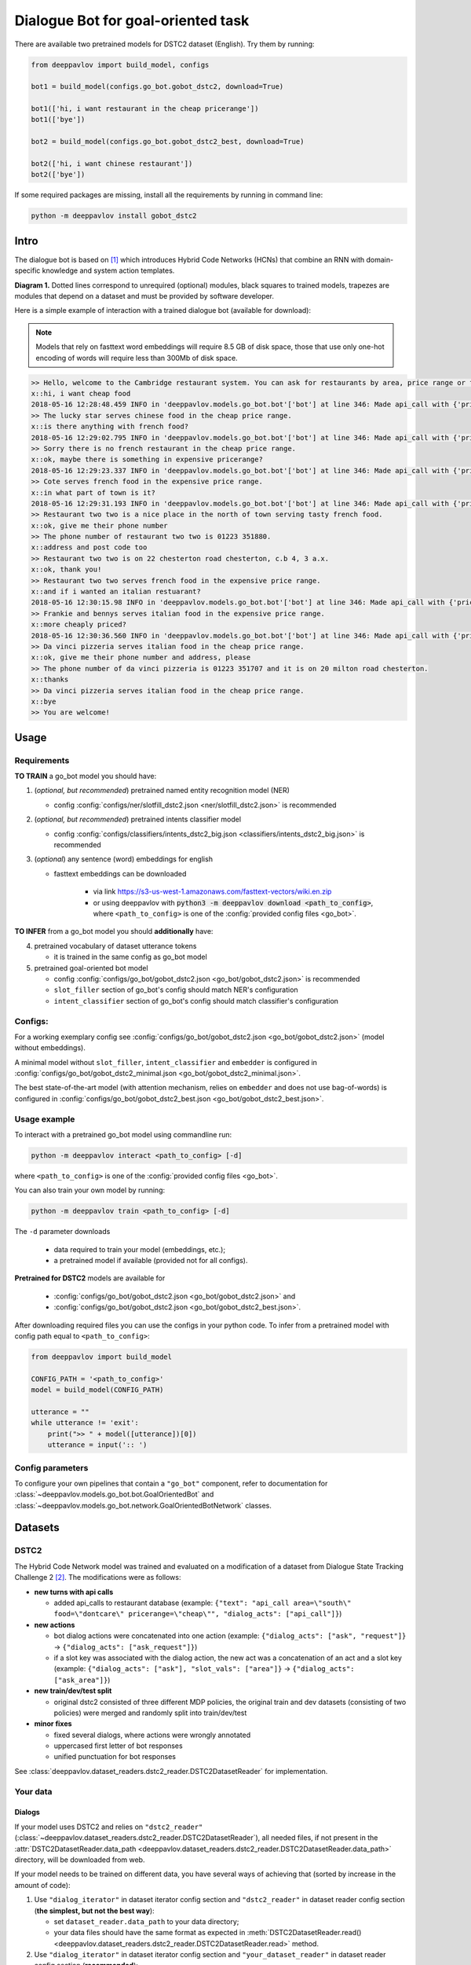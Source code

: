 Dialogue Bot for goal-oriented task
===================================

There are available two pretrained models for DSTC2 dataset (English). Try them by running:

.. code:: python

    from deeppavlov import build_model, configs

    bot1 = build_model(configs.go_bot.gobot_dstc2, download=True)

    bot1(['hi, i want restaurant in the cheap pricerange'])
    bot1(['bye'])

    bot2 = build_model(configs.go_bot.gobot_dstc2_best, download=True)

    bot2(['hi, i want chinese restaurant'])
    bot2(['bye'])

If some required packages are missing, install all the requirements by running in command line:

.. code:: bash

   python -m deeppavlov install gobot_dstc2

Intro
-----

The dialogue bot is based on [1]_ which introduces
Hybrid Code Networks (HCNs) that combine an RNN with domain-specific
knowledge and system action templates.

|alt text| **Diagram 1.** Dotted lines correspond to unrequired
(optional) modules, black squares to trained models, trapezes are
modules that depend on a dataset and must be provided by software
developer.

Here is a simple example of interaction with a trained dialogue bot
(available for download):

.. note::

    Models that rely on fasttext word embeddings will require 8.5 GB of disk space, those that use only one-hot encoding of words will require less than 300Mb of disk space.

.. code:: bash

    >> Hello, welcome to the Cambridge restaurant system. You can ask for restaurants by area, price range or food type. How may I help you?
    x::hi, i want cheap food
    2018-05-16 12:28:48.459 INFO in 'deeppavlov.models.go_bot.bot'['bot'] at line 346: Made api_call with {'pricerange': 'cheap'}, got 22 results.
    >> The lucky star serves chinese food in the cheap price range.
    x::is there anything with french food?
    2018-05-16 12:29:02.795 INFO in 'deeppavlov.models.go_bot.bot'['bot'] at line 346: Made api_call with {'pricerange': 'cheap', 'food': 'french'}, got 0 results.
    >> Sorry there is no french restaurant in the cheap price range.
    x::ok, maybe there is something in expensive pricerange?
    2018-05-16 12:29:23.337 INFO in 'deeppavlov.models.go_bot.bot'['bot'] at line 346: Made api_call with {'pricerange': 'expensive', 'food': 'french'}, got 2 results.
    >> Cote serves french food in the expensive price range.
    x::in what part of town is it?
    2018-05-16 12:29:31.193 INFO in 'deeppavlov.models.go_bot.bot'['bot'] at line 346: Made api_call with {'pricerange': 'expensive', 'food': 'french'}, got 2 results.
    >> Restaurant two two is a nice place in the north of town serving tasty french food.
    x::ok, give me their phone number
    >> The phone number of restaurant two two is 01223 351880.
    x::address and post code too
    >> Restaurant two two is on 22 chesterton road chesterton, c.b 4, 3 a.x.
    x::ok, thank you!
    >> Restaurant two two serves french food in the expensive price range.
    x::and if i wanted an italian restuarant?
    2018-05-16 12:30:15.98 INFO in 'deeppavlov.models.go_bot.bot'['bot'] at line 346: Made api_call with {'pricerange': 'expensive', 'food': 'italian'}, got 4 results.
    >> Frankie and bennys serves italian food in the expensive price range.
    x::more cheaply priced?
    2018-05-16 12:30:36.560 INFO in 'deeppavlov.models.go_bot.bot'['bot'] at line 346: Made api_call with {'pricerange': 'cheap', 'food': 'italian'}, got 5 results.
    >> Da vinci pizzeria serves italian food in the cheap price range.
    x::ok, give me their phone number and address, please
    >> The phone number of da vinci pizzeria is 01223 351707 and it is on 20 milton road chesterton.
    x::thanks
    >> Da vinci pizzeria serves italian food in the cheap price range.
    x::bye
    >> You are welcome!

Usage
-----

Requirements
^^^^^^^^^^^^

**TO TRAIN** a go\_bot model you should have:

1. (*optional, but recommended*) pretrained named entity recognition model (NER)

   - config :config:`configs/ner/slotfill_dstc2.json <ner/slotfill_dstc2.json>` is recommended
2. (*optional, but recommended*) pretrained intents classifier model

   - config :config:`configs/classifiers/intents_dstc2_big.json <classifiers/intents_dstc2_big.json>` is recommended
3. (*optional*) any sentence (word) embeddings for english

   - fasttext embeddings can be downloaded

      - via link https://s3-us-west-1.amazonaws.com/fasttext-vectors/wiki.en.zip
      - or using deeppavlov with :code:`python3 -m deeppavlov download <path_to_config>`,
        where ``<path_to_config>`` is one of the :config:`provided config files <go_bot>`.

**TO INFER** from a go\_bot model you should **additionally** have:

4. pretrained vocabulary of dataset utterance tokens

   - it is trained in the same config as go\_bot model

5. pretrained goal-oriented bot model
   
   - config :config:`configs/go_bot/gobot_dstc2.json <go_bot/gobot_dstc2.json>` is recommended
   - ``slot_filler`` section of go\_bot's config should match NER's configuration
   - ``intent_classifier`` section of go\_bot's config should match classifier's configuration

Configs:
^^^^^^^^

For a working exemplary config see
:config:`configs/go_bot/gobot_dstc2.json <go_bot/gobot_dstc2.json>` (model without embeddings).

A minimal model without ``slot_filler``, ``intent_classifier`` and ``embedder`` is configured
in :config:`configs/go_bot/gobot_dstc2_minimal.json <go_bot/gobot_dstc2_minimal.json>`.

The best state-of-the-art model (with attention mechanism, relies on ``embedder`` and
does not use bag-of-words) is configured in
:config:`configs/go_bot/gobot_dstc2_best.json <go_bot/gobot_dstc2_best.json>`.

Usage example
^^^^^^^^^^^^^

To interact with a pretrained go\_bot model using commandline run:

.. code:: bash

    python -m deeppavlov interact <path_to_config> [-d]

where ``<path_to_config>`` is one of the :config:`provided config files <go_bot>`.

You can also train your own model by running:

.. code:: bash

    python -m deeppavlov train <path_to_config> [-d]

The ``-d`` parameter downloads

   - data required to train your model (embeddings, etc.);
   - a pretrained model if available (provided not for all configs). 

**Pretrained for DSTC2** models are available for

   - :config:`configs/go_bot/gobot_dstc2.json <go_bot/gobot_dstc2.json>` and
   - :config:`configs/go_bot/gobot_dstc2.json <go_bot/gobot_dstc2_best.json>`.

After downloading required files you can use the configs in your python code.
To infer from a pretrained model with config path equal to ``<path_to_config>``:

.. code:: python

    from deeppavlov import build_model

    CONFIG_PATH = '<path_to_config>'
    model = build_model(CONFIG_PATH)

    utterance = ""
    while utterance != 'exit':
        print(">> " + model([utterance])[0])
        utterance = input(':: ')

Config parameters
^^^^^^^^^^^^^^^^^

To configure your own pipelines that contain a ``"go_bot"`` component, refer to documentation for :class:`~deeppavlov.models.go_bot.bot.GoalOrientedBot` and :class:`~deeppavlov.models.go_bot.network.GoalOrientedBotNetwork` classes.

Datasets
--------

.. _dstc2_dataset:

DSTC2
^^^^^

The Hybrid Code Network model was trained and evaluated on a modification of a dataset from Dialogue State Tracking
Challenge 2 [2]_. The modifications were as follows:

-  **new turns with api calls**

   -  added api\_calls to restaurant database (example:
      ``{"text": "api_call area=\"south\" food=\"dontcare\" pricerange=\"cheap\"", "dialog_acts": ["api_call"]}``)

-  **new actions**

   -  bot dialog actions were concatenated into one action (example:
      ``{"dialog_acts": ["ask", "request"]}`` ->
      ``{"dialog_acts": ["ask_request"]}``)
   -  if a slot key was associated with the dialog action, the new act
      was a concatenation of an act and a slot key (example:
      ``{"dialog_acts": ["ask"], "slot_vals": ["area"]}`` ->
      ``{"dialog_acts": ["ask_area"]}``)

-  **new train/dev/test split**

   -  original dstc2 consisted of three different MDP policies, the original train
      and dev datasets (consisting of two policies) were merged and
      randomly split into train/dev/test

-  **minor fixes**

   -  fixed several dialogs, where actions were wrongly annotated
   -  uppercased first letter of bot responses
   -  unified punctuation for bot responses

See :class:`deeppavlov.dataset_readers.dstc2_reader.DSTC2DatasetReader` for implementation.

Your data
^^^^^^^^^

Dialogs
"""""""

If your model uses DSTC2 and relies on ``"dstc2_reader"``
(:class:`~deeppavlov.dataset_readers.dstc2_reader.DSTC2DatasetReader`),
all needed files, if not present in the
:attr:`DSTC2DatasetReader.data_path <deeppavlov.dataset_readers.dstc2_reader.DSTC2DatasetReader.data_path>` directory,
will be downloaded from web.

If your model needs to be trained on different data, you have several ways of
achieving that (sorted by increase in the amount of code):

1. Use ``"dialog_iterator"`` in dataset iterator config section and
   ``"dstc2_reader"`` in dataset reader config section
   (**the simplest, but not the best way**):

   -  set ``dataset_reader.data_path`` to your data directory;
   -  your data files should have the same format as expected in
      :meth:`DSTC2DatasetReader.read() <deeppavlov.dataset_readers.dstc2_reader.DSTC2DatasetReader.read>`
      method.

2. Use ``"dialog_iterator"`` in dataset iterator config section and
   ``"your_dataset_reader"`` in dataset reader config section (**recommended**):

   -  clone :class:`deeppavlov.dataset_readers.dstc2_reader.DSTC2DatasetReader` to
      ``YourDatasetReader``;
   -  register as ``"your_dataset_reader"``;
   -  rewrite so that it implements the same interface as the origin.
      Particularly, ``YourDatasetReader.read()`` must have the same output as
      :meth:`DSTC2DatasetReader.read() <deeppavlov.dataset_readers.dstc2_reader.DSTC2DatasetReader.read>`.
   
      -  ``train`` — training dialog turns consisting of tuples:
      
         -  first tuple element contains first user's utterance info
            (as dictionary with the following fields):

            -  ``text`` — utterance string
            -  ``intents`` — list of string intents, associated with user's utterance
            -  ``db_result`` — a database response *(optional)*
            -  ``episode_done`` — set to ``true``, if current utterance is
               the start of a new dialog, and ``false`` (or skipped) otherwise *(optional)*

         -  second tuple element contains second user's response info

            -  ``text`` — utterance string
            -  ``act`` — an act, associated with the user's utterance

      -  ``valid`` — validation dialog turns in the same format
      -  ``test`` — test dialog turns in the same format

3. Use your own dataset iterator and dataset reader (**if 2. doesn't work for you**):

   -  your ``YourDatasetIterator.gen_batches()`` class method output should match the
      input format for chainer from
      :config:`configs/go_bot/gobot_dstc2.json <go_bot/gobot_dstc2.json>`.

Templates
"""""""""

You should provide a maping from actions to text templates in the format

.. code:: text

    action1<tab>template1
    action2<tab>template2
    ...
    actionN<tab>templateN

where filled slots in templates should start with "#" and mustn't contain whitespaces.

For example,

.. code:: text

    bye You are welcome!
    canthear  Sorry, I can't hear you.
    expl-conf_area  Did you say you are looking for a restaurant in the #area of town?
    inform_area+inform_food+offer_name  #name is a nice place in the #area of town serving tasty #food food.

It is recommended to use ``"DefaultTemplate"`` value for ``template_type`` parameter.

Database (optional)
"""""""""""""""""""

If your dataset doesn't imply any api calls to an external database, just do not set
``database`` and ``api_call_action`` parameters and skip the section below.

Otherwise, you should

1. provide sql table with requested items or
2. construct such table from provided in train samples ``db_result`` items.
   This can be done with the following script:


   .. code:: bash

       python -m deeppavlov train configs/go_bot/database_<your_dataset>.json

   where ``configs/go_bot/database_<your_dataset>.json`` is a copy
   of ``configs/go_bot/database_dstc2.json`` with configured
   ``save_path``, ``primary_keys`` and ``unknown_value``.

Comparison
----------

Scores for different modifications of our bot model and comparison with existing benchmarks:

+----------------+------+-------------------------------------------+----------------------------------------------------------------------+---------------+-----------+---------------+
| Dataset        | Lang | Model                                     | Config                                                               | Metric        | Test      | Downloads     |
+================+======+===========================================+======================================================================+===============+===========+===============+
| `DSTC 2`_ [*]_ | En   | basic bot                                 | :config:`gobot_dstc2_minimal.json <go_bot/gobot_dstc2_minimal.json>` | Turn Accuracy | 0.380     | 10 Mb         |
+                +      +-------------------------------------------+----------------------------------------------------------------------+               +-----------+---------------+
|                |      | bot with slot filler                      | :config:`gobot_dstc2.json <go_bot/gobot_dstc2.json>`                 |               | 0.542     | 400 Mb        |
+                +      +-------------------------------------------+----------------------------------------------------------------------+               +-----------+---------------+
|                |      | bot with slot filler, intents & attention | :config:`gobot_dstc2_best.json <go_bot/gobot_dstc2_best.json>`       |               | **0.553** | 8.5 Gb        |
+----------------+      +-------------------------------------------+----------------------------------------------------------------------+               +-----------+---------------+
| `DSTC 2`_      |      | Bordes and Weston (2016) [3]_             | --                                                                   |               | 0.411     | --            |
+                +      +-------------------------------------------+----------------------------------------------------------------------+               +-----------+---------------+
|                |      | Eric and Manning (2017) [4]_              | --                                                                   |               | 0.480     | --            |
+                +      +-------------------------------------------+----------------------------------------------------------------------+               +-----------+---------------+
|                |      | Perez and Liu (2016) [5]_                 | --                                                                   |               | 0.487     | --            |
+                +      +-------------------------------------------+----------------------------------------------------------------------+               +-----------+---------------+
|                |      | Williams et al. (2017) [1]_               | --                                                                   |               | **0.556** | --            |
+----------------+------+-------------------------------------------+----------------------------------------------------------------------+---------------+-----------+---------------+

.. _`DSTC 2`: http://camdial.org/~mh521/dstc/

.. [*] There were a few :ref:`modifications <dstc2_dataset>` to the original dataset. It differs from ours in train/valid/test split and intent/action labeling.

References
----------

.. [1] `Jason D. Williams, Kavosh Asadi, Geoffrey Zweig "Hybrid Code
    Networks: practical and efficient end-to-end dialog control with
    supervised and reinforcement learning" –
    2017 <https://arxiv.org/abs/1702.03274>`_

.. [2] `Dialog State Tracking Challenge 2
    dataset <http://camdial.org/~mh521/dstc/>`_

.. [3] `Antoine Bordes, Y-Lan Boureau & Jason Weston "Learning end-to-end
    goal-oriented dialog" - 2017 <https://arxiv.org/abs/1605.07683>`_

.. [4] `Mihail Eric, Christopher D. Manning "A Copy-Augmented
    Sequence-to-Sequence Architecture Gives Good Performance on
    Task-Oriented Dialogue" - 2017 <https://arxiv.org/abs/1701.04024>`_

.. [5] `Fei Liu, Julien Perez "Gated End-to-end Memory Networks" -
    2016 <https://arxiv.org/abs/1610.04211>`_


.. |alt text| image:: ../../_static/gobot_diagram.png
